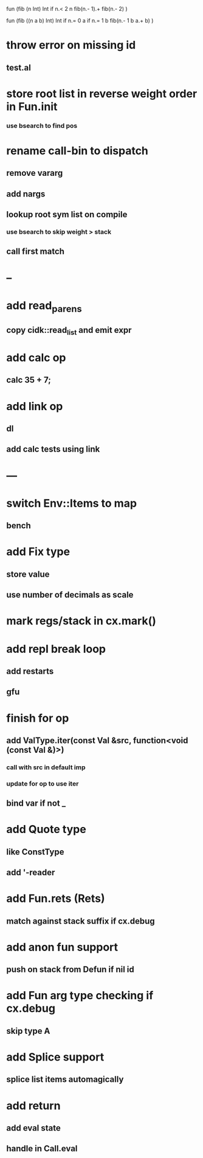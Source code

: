 fun (fib (n Int) Int
  if n.< 2 n fib(n.- 1).+ fib(n.- 2)
)

fun (fib ((n a b) Int) Int
  if n.= 0 a if n.= 1 b fib(n.- 1 b a.+ b)
)

* throw error on missing id
** test.al
* store root list in reverse weight order in Fun.init
*** use bsearch to find pos
* rename call-bin to dispatch
** remove vararg
** add nargs
** lookup root sym list on compile
*** use bsearch to skip weight > stack
** call first match
* --
* add read_parens
** copy cidk::read_list and emit expr
* add calc op
** calc 35 + 7;
* add link op
** dl
** add calc tests using link
* ---
* switch Env::Items to map
** bench
* add Fix type
** store value
** use number of decimals as scale
* mark regs/stack in cx.mark()
* add repl break loop
** add restarts
** gfu
* finish for op
** add ValType.iter(const Val &src, function<void (const Val &)>)
*** call with src in default imp
*** update for op to use iter
** bind var if not _
* add Quote type
** like ConstType
** add '-reader
* add Fun.rets (Rets)
** match against stack suffix if cx.debug
* add anon fun support
** push on stack from Defun if nil id
* add Fun arg type checking if cx.debug
** skip type A
* add Splice support
** splice list items automagically
* add return
** add eval state
** handle in Call.eval
